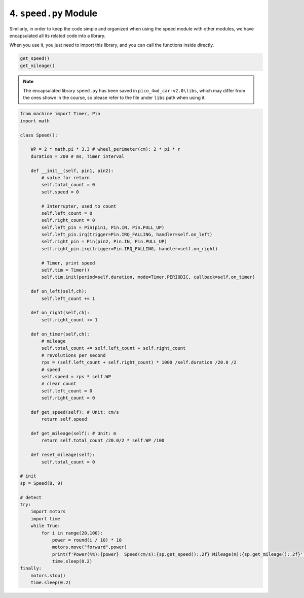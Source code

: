 
4. ``speed.py`` Module
=======================

Similarly, in order to keep the code simple and organized when using the speed module with other modules, we have encapsulated all its related code into a library.

When you use it, you just need to import this library, and you can call the functions inside directly.

.. code-block:: python

    get_speed()
    get_mileage()

.. note::

    The encapsulated library ``speed.py`` has been saved in ``pico_4wd_car-v2.0\libs``, which may differ from the ones shown in the course, so please refer to the file under ``libs`` path when using it.


.. code-block:: python

    from machine import Timer, Pin
    import math

    class Speed():

        WP = 2 * math.pi * 3.3 # wheel_perimeter(cm): 2 * pi * r
        duration = 200 # ms, Timer interval
        
        def __init__(self, pin1, pin2):
            # value for return
            self.total_count = 0
            self.speed = 0

            # Interrupter, used to count        
            self.left_count = 0
            self.right_count = 0
            self.left_pin = Pin(pin1, Pin.IN, Pin.PULL_UP)
            self.left_pin.irq(trigger=Pin.IRQ_FALLING, handler=self.on_left)
            self.right_pin = Pin(pin2, Pin.IN, Pin.PULL_UP)
            self.right_pin.irq(trigger=Pin.IRQ_FALLING, handler=self.on_right)

            # Timer, print speed
            self.tim = Timer()
            self.tim.init(period=self.duration, mode=Timer.PERIODIC, callback=self.on_timer)   

        def on_left(self,ch):
            self.left_count += 1

        def on_right(self,ch):
            self.right_count += 1

        def on_timer(self,ch):
            # mileage
            self.total_count += self.left_count + self.right_count
            # revolutions per second
            rps = (self.left_count + self.right_count) * 1000 /self.duration /20.0 /2
            # speed
            self.speed = rps * self.WP
            # clear count
            self.left_count = 0
            self.right_count = 0

        def get_speed(self): # Unit: cm/s
            return self.speed

        def get_mileage(self): # Unit: m
            return self.total_count /20.0/2 * self.WP /100

        def reset_mileage(self):
            self.total_count = 0

    # init 
    sp = Speed(8, 9)

    # detect
    try:
        import motors
        import time
        while True:
            for i in range(20,100):
                power = round(i / 10) * 10
                motors.move("forward",power)
                print(f'Power(%%):{power}  Speed(cm/s):{sp.get_speed():.2f} Mileage(m):{sp.get_mileage():.2f}')
                time.sleep(0.2)
    finally:
        motors.stop()
        time.sleep(0.2) 


